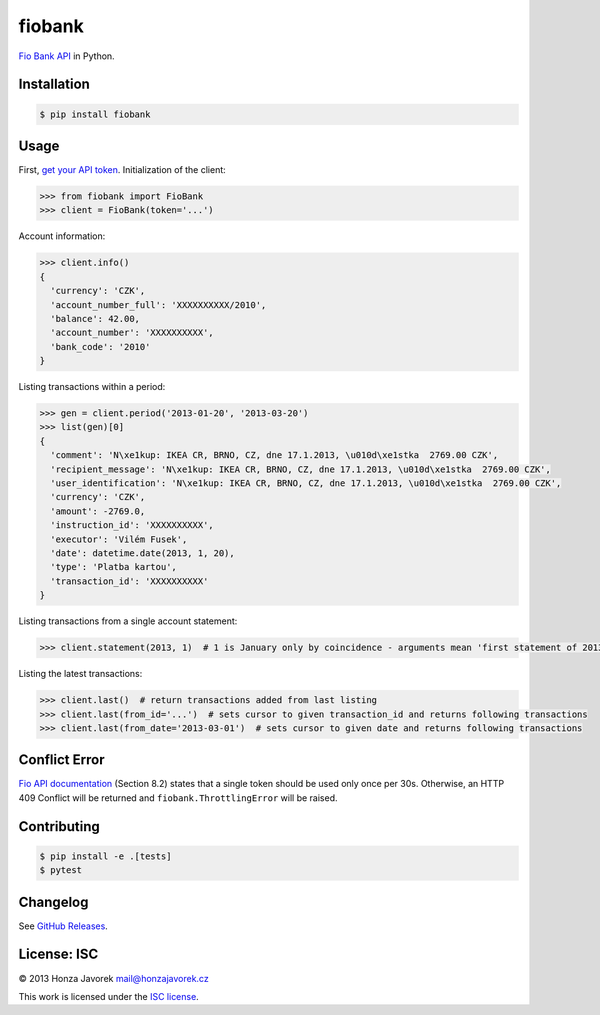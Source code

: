 fiobank
=======

|PyPI version| |Build Status| |Test Coverage|

`Fio Bank API <http://www.fio.cz/bank-services/internetbanking-api>`__
in Python.

Installation
------------

.. code:: sh

    $ pip install fiobank

Usage
-----

First, `get your API
token <https://ib.fio.cz/ib/wicket/page/NastaveniPage?4>`__.
Initialization of the client:

.. code:: python

    >>> from fiobank import FioBank
    >>> client = FioBank(token='...')

Account information:

.. code:: python

    >>> client.info()
    {
      'currency': 'CZK',
      'account_number_full': 'XXXXXXXXXX/2010',
      'balance': 42.00,
      'account_number': 'XXXXXXXXXX',
      'bank_code': '2010'
    }

Listing transactions within a period:

.. code:: python

    >>> gen = client.period('2013-01-20', '2013-03-20')
    >>> list(gen)[0]
    {
      'comment': 'N\xe1kup: IKEA CR, BRNO, CZ, dne 17.1.2013, \u010d\xe1stka  2769.00 CZK',
      'recipient_message': 'N\xe1kup: IKEA CR, BRNO, CZ, dne 17.1.2013, \u010d\xe1stka  2769.00 CZK',
      'user_identification': 'N\xe1kup: IKEA CR, BRNO, CZ, dne 17.1.2013, \u010d\xe1stka  2769.00 CZK',
      'currency': 'CZK',
      'amount': -2769.0,
      'instruction_id': 'XXXXXXXXXX',
      'executor': 'Vilém Fusek',
      'date': datetime.date(2013, 1, 20),
      'type': 'Platba kartou',
      'transaction_id': 'XXXXXXXXXX'
    }

Listing transactions from a single account statement:

.. code:: python

    >>> client.statement(2013, 1)  # 1 is January only by coincidence - arguments mean 'first statement of 2013'

Listing the latest transactions:

.. code:: python

    >>> client.last()  # return transactions added from last listing
    >>> client.last(from_id='...')  # sets cursor to given transaction_id and returns following transactions
    >>> client.last(from_date='2013-03-01')  # sets cursor to given date and returns following transactions

Conflict Error
--------------

`Fio API documentation <http://www.fio.cz/docs/cz/API_Bankovnictvi.pdf>`__
(Section 8.2) states that a single token should be used only once per
30s. Otherwise, an HTTP 409 Conflict will be returned and
``fiobank.ThrottlingError`` will be raised.

Contributing
------------

.. code:: shell

    $ pip install -e .[tests]
    $ pytest

Changelog
---------

See `GitHub Releases <https://github.com/honzajavorek/fiobank/releases>`_.

License: ISC
------------

© 2013 Honza Javorek mail@honzajavorek.cz

This work is licensed under the `ISC
license <https://en.wikipedia.org/wiki/ISC_license>`__.

.. |PyPI version| image:: https://badge.fury.io/py/fiobank.svg
   :target: https://badge.fury.io/py/fiobank
.. |Build Status| image:: https://travis-ci.org/honzajavorek/fiobank.svg?branch=master
   :target: https://travis-ci.org/honzajavorek/fiobank
.. |Test Coverage| image:: https://coveralls.io/repos/github/honzajavorek/fiobank/badge.svg?branch=master
   :target: https://coveralls.io/github/honzajavorek/fiobank?branch=master
